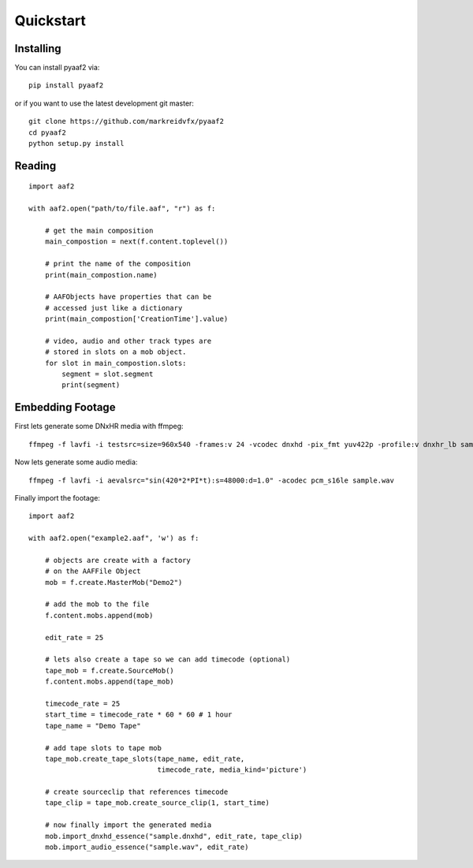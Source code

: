 
Quickstart
==========

Installing
----------

You can install pyaaf2 via::

    pip install pyaaf2

or if you want to use the latest development git master::

    git clone https://github.com/markreidvfx/pyaaf2
    cd pyaaf2
    python setup.py install


Reading
-------

::

    import aaf2

    with aaf2.open("path/to/file.aaf", "r") as f:

        # get the main composition
        main_compostion = next(f.content.toplevel())

        # print the name of the composition
        print(main_compostion.name)

        # AAFObjects have properties that can be
        # accessed just like a dictionary
        print(main_compostion['CreationTime'].value)

        # video, audio and other track types are
        # stored in slots on a mob object.
        for slot in main_compostion.slots:
            segment = slot.segment
            print(segment)

Embedding Footage
-----------------

First lets generate some DNxHR media with ffmpeg::

    ffmpeg -f lavfi -i testsrc=size=960x540 -frames:v 24 -vcodec dnxhd -pix_fmt yuv422p -profile:v dnxhr_lb sample.dnxhd

Now lets generate some audio media::

    ffmpeg -f lavfi -i aevalsrc="sin(420*2*PI*t):s=48000:d=1.0" -acodec pcm_s16le sample.wav

Finally import the footage::

    import aaf2

    with aaf2.open("example2.aaf", 'w') as f:

        # objects are create with a factory
        # on the AAFFile Object
        mob = f.create.MasterMob("Demo2")

        # add the mob to the file
        f.content.mobs.append(mob)

        edit_rate = 25

        # lets also create a tape so we can add timecode (optional)
        tape_mob = f.create.SourceMob()
        f.content.mobs.append(tape_mob)

        timecode_rate = 25
        start_time = timecode_rate * 60 * 60 # 1 hour
        tape_name = "Demo Tape"

        # add tape slots to tape mob
        tape_mob.create_tape_slots(tape_name, edit_rate,
                                   timecode_rate, media_kind='picture')

        # create sourceclip that references timecode
        tape_clip = tape_mob.create_source_clip(1, start_time)

        # now finally import the generated media
        mob.import_dnxhd_essence("sample.dnxhd", edit_rate, tape_clip)
        mob.import_audio_essence("sample.wav", edit_rate)
